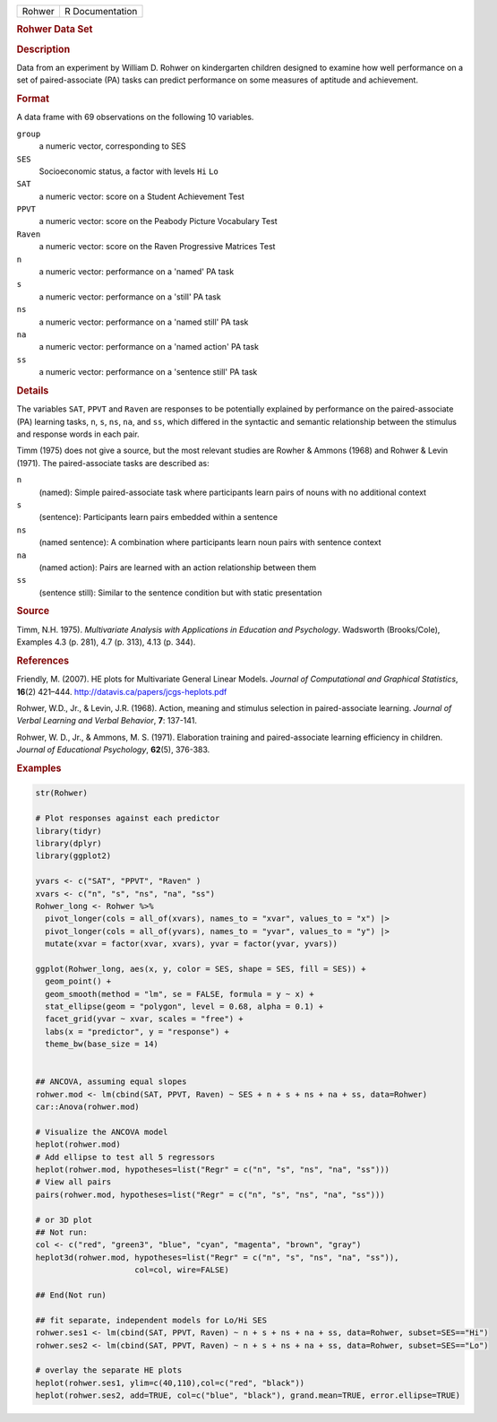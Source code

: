 .. container::

   .. container::

      ====== ===============
      Rohwer R Documentation
      ====== ===============

      .. rubric:: Rohwer Data Set
         :name: rohwer-data-set

      .. rubric:: Description
         :name: description

      Data from an experiment by William D. Rohwer on kindergarten
      children designed to examine how well performance on a set of
      paired-associate (PA) tasks can predict performance on some
      measures of aptitude and achievement.

      .. rubric:: Format
         :name: format

      A data frame with 69 observations on the following 10 variables.

      ``group``
         a numeric vector, corresponding to SES

      ``SES``
         Socioeconomic status, a factor with levels ``Hi`` ``Lo``

      ``SAT``
         a numeric vector: score on a Student Achievement Test

      ``PPVT``
         a numeric vector: score on the Peabody Picture Vocabulary Test

      ``Raven``
         a numeric vector: score on the Raven Progressive Matrices Test

      ``n``
         a numeric vector: performance on a 'named' PA task

      ``s``
         a numeric vector: performance on a 'still' PA task

      ``ns``
         a numeric vector: performance on a 'named still' PA task

      ``na``
         a numeric vector: performance on a 'named action' PA task

      ``ss``
         a numeric vector: performance on a 'sentence still' PA task

      .. rubric:: Details
         :name: details

      The variables ``SAT``, ``PPVT`` and ``Raven`` are responses to be
      potentially explained by performance on the paired-associate (PA)
      learning tasks, ``n``, ``s``, ``ns``, ``na``, and ``ss``, which
      differed in the syntactic and semantic relationship between the
      stimulus and response words in each pair.

      Timm (1975) does not give a source, but the most relevant studies
      are Rowher & Ammons (1968) and Rohwer & Levin (1971). The
      paired-associate tasks are described as:

      ``n``
         (named): Simple paired-associate task where participants learn
         pairs of nouns with no additional context

      ``s``
         (sentence): Participants learn pairs embedded within a sentence

      ``ns``
         (named sentence): A combination where participants learn noun
         pairs with sentence context

      ``na``
         (named action): Pairs are learned with an action relationship
         between them

      ``ss``
         (sentence still): Similar to the sentence condition but with
         static presentation

      .. rubric:: Source
         :name: source

      Timm, N.H. 1975). *Multivariate Analysis with Applications in
      Education and Psychology*. Wadsworth (Brooks/Cole), Examples 4.3
      (p. 281), 4.7 (p. 313), 4.13 (p. 344).

      .. rubric:: References
         :name: references

      Friendly, M. (2007). HE plots for Multivariate General Linear
      Models. *Journal of Computational and Graphical Statistics*,
      **16**\ (2) 421–444. http://datavis.ca/papers/jcgs-heplots.pdf

      Rohwer, W.D., Jr., & Levin, J.R. (1968). Action, meaning and
      stimulus selection in paired-associate learning. *Journal of
      Verbal Learning and Verbal Behavior*, **7**: 137-141.

      Rohwer, W. D., Jr., & Ammons, M. S. (1971). Elaboration training
      and paired-associate learning efficiency in children. *Journal of
      Educational Psychology*, **62**\ (5), 376-383.

      .. rubric:: Examples
         :name: examples

      .. code:: R

         str(Rohwer)

         # Plot responses against each predictor
         library(tidyr)
         library(dplyr)
         library(ggplot2)

         yvars <- c("SAT", "PPVT", "Raven" )
         xvars <- c("n", "s", "ns", "na", "ss")
         Rohwer_long <- Rohwer %>%
           pivot_longer(cols = all_of(xvars), names_to = "xvar", values_to = "x") |>
           pivot_longer(cols = all_of(yvars), names_to = "yvar", values_to = "y") |>
           mutate(xvar = factor(xvar, xvars), yvar = factor(yvar, yvars))

         ggplot(Rohwer_long, aes(x, y, color = SES, shape = SES, fill = SES)) +
           geom_point() +
           geom_smooth(method = "lm", se = FALSE, formula = y ~ x) +
           stat_ellipse(geom = "polygon", level = 0.68, alpha = 0.1) +
           facet_grid(yvar ~ xvar, scales = "free") +
           labs(x = "predictor", y = "response") +
           theme_bw(base_size = 14)


         ## ANCOVA, assuming equal slopes
         rohwer.mod <- lm(cbind(SAT, PPVT, Raven) ~ SES + n + s + ns + na + ss, data=Rohwer)
         car::Anova(rohwer.mod)

         # Visualize the ANCOVA model
         heplot(rohwer.mod)
         # Add ellipse to test all 5 regressors
         heplot(rohwer.mod, hypotheses=list("Regr" = c("n", "s", "ns", "na", "ss")))
         # View all pairs
         pairs(rohwer.mod, hypotheses=list("Regr" = c("n", "s", "ns", "na", "ss")))

         # or 3D plot
         ## Not run: 
         col <- c("red", "green3", "blue", "cyan", "magenta", "brown", "gray")
         heplot3d(rohwer.mod, hypotheses=list("Regr" = c("n", "s", "ns", "na", "ss")), 
                              col=col, wire=FALSE)

         ## End(Not run)

         ## fit separate, independent models for Lo/Hi SES
         rohwer.ses1 <- lm(cbind(SAT, PPVT, Raven) ~ n + s + ns + na + ss, data=Rohwer, subset=SES=="Hi")
         rohwer.ses2 <- lm(cbind(SAT, PPVT, Raven) ~ n + s + ns + na + ss, data=Rohwer, subset=SES=="Lo")

         # overlay the separate HE plots
         heplot(rohwer.ses1, ylim=c(40,110),col=c("red", "black"))
         heplot(rohwer.ses2, add=TRUE, col=c("blue", "black"), grand.mean=TRUE, error.ellipse=TRUE)
